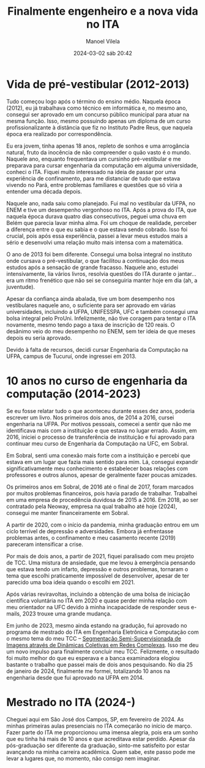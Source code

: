 #+STARTUP: showall
#+STARTUP: hidestars
#+OPTIONS: H:2 num:nil tags:t toc:nil timestamps:t
#+LAYOUT: post
#+AUTHOR: Manoel Vilela
#+DATE: 2024-03-02 sáb 20:42
#+TITLE: Finalmente engenheiro e a nova vida no ITA
#+DESCRIPTION: Após 10 anos cursando engenharia e realizando um sonho de estar no ITA
#+TAGS: personal
#+CATEGORIES: personal

* Vida de pré-vestibular (2012-2013)

Tudo começou logo após o término do ensino médio. Naquela época (2012), eu já
trabalhava como técnico em informática e, no mesmo ano, consegui ser
aprovado em um concurso público municipal para atuar na mesma
função. Isso, mesmo possuindo apenas um diploma de um curso
profissionalizante à distância que fiz no Instituto Padre Reus, que
naquela época era realizado por correspondência.

Eu era jovem, tinha apenas 18 anos, repleto de sonhos e uma arrogância
natural, fruto da inocência de não compreender o quão vasto é o
mundo. Naquele ano, enquanto frequentava um cursinho pré-vestibular e
me preparava para cursar engenharia da computação em alguma
universidade, conheci o ITA. Fiquei muito interessado na ideia de
passar por uma experiência de confinamento, para me distanciar de tudo
que estava vivendo no Pará, entre problemas familiares e questões que
só viria a entender uma década depois.

Naquele ano, nada saiu como planejado. Fui mal no vestibular da UFPA,
no ENEM e tive um desempenho vergonhoso no ITA. Após a prova do ITA,
que naquela época durava quatro dias consecutivos, peguei uma chuva em
Belém que parecia lavar minha alma. Foi um choque de realidade,
perceber a diferença entre o que eu sabia e o que estava sendo
cobrado. Isso foi crucial, pois após essa experiência, passei a levar
meus estudos mais a sério e desenvolvi uma relação muito mais intensa
com a matemática.

O ano de 2013 foi bem diferente. Consegui uma bolsa integral no
instituto onde cursava o pré-vestibular, o que facilitou a continuação
dos meus estudos após a sensação de grande fracasso. Naquele ano,
estudei intensivamente, lia vários livros, resolvia questões do ITA
durante o jantar... era um ritmo frenético que não sei se conseguiria
manter hoje em dia (ah, a juventude).

Apesar da confiança ainda abalada, tive um bom desempenho nos
vestibulares naquele ano, o suficiente para ser aprovado em várias
universidades, incluindo a UFPA, UNIFESSPA, UFC e também consegui uma
bolsa integral pelo ProUni. Infelizmente, não tive coragem para tentar
o ITA novamente, mesmo tendo pago a taxa de inscrição de 120 reais. O
desânimo veio do meu desempenho no ENEM, sem ter ideia de que meses
depois eu seria aprovado.

Devido à falta de recursos, decidi cursar Engenharia da Computação na
UFPA, campus de Tucuruí, onde ingressei em 2013.

* 10 anos no curso de engenharia da computação (2014-2023)

Se eu fosse relatar tudo o que aconteceu durante esses dez anos,
poderia escrever um livro. Nos primeiros dois anos, de 2014 a 2016,
cursei engenharia na UFPA. Por motivos pessoais, comecei a sentir que
não me identificava mais com a instituição e que estava no lugar
errado. Assim, em 2016, iniciei o processo de transferência de
instituição e fui aprovado para continuar meu curso de Engenharia da
Computação na UFC, em Sobral.

Em Sobral, senti uma conexão mais forte com a instituição e percebi
que estava em um lugar que fazia mais sentido para mim. Lá, consegui
expandir significativamente meu conhecimento e estabelecer boas
relações com professores e outros alunos, apesar de geralmente fazer
poucas amizades.

Os primeiros anos em Sobral, de 2016 até o final de 2017, foram
marcados por muitos problemas financeiros, pois havia parado de
trabalhar. Trabalhei em uma empresa de procedência duvidosa de 2015
a 2016. Em 2018, ao ser contratado pela Neoway, empresa na qual
trabalho até hoje (2024), consegui me manter financeiramente em
Sobral.

A partir de 2020, com o início da pandemia, minha graduação entrou em
um ciclo terrível de depressão e adversidades. Embora já enfrentasse
problemas antes, o confinamento e meu casamento recente (2019)
pareceram intensificar a crise.

Por mais de dois anos, a partir de 2021, fiquei paralisado com meu
projeto de TCC. Uma mistura de ansiedade, que me levou à emergência
pensando que estava tendo um infarto, depressão e outros problemas,
tornaram o tema que escolhi praticamente impossível de desenvolver,
apesar de ter parecido uma boa ideia quando o escolhi em 2021.

Após várias reviravoltas, incluindo a obtenção de uma bolsa de
iniciação científica voluntária no ITA em 2020 e quase perder minha
relação com meu orientador na UFC devido à minha incapacidade de
responder seus e-mails, 2023 trouxe uma grande mudança.

Em junho de 2023, mesmo ainda estando na gradução, fui aprovado no
programa de mestrado do ITA em Engenharia Eletrônica e Computação com
o mesmo tema do meu TCC -- [[https://github.com/ryukinix/tcc][Segmentação Semi-Supervisionada de Imagens
através de Dinâmicas Coletivas em Redes Complexas]]. Isso me deu um
novo impulso para finalmente concluir meu TCC. Felizmente, o resultado
foi muito melhor do que eu esperava e a banca examinadora elogiou
bastante o trabalho que passei mais de dois anos pesquisando. No dia
25 de janeiro de 2024, finalmente me formei, totalizando 10 anos na
engenharia desde que fui aprovado na UFPA em 2014.

* Mestrado no ITA (2024-)

Cheguei aqui em São José dos Campos, SP, em fevereiro de 2024. As
minhas primeiras aulas presenciais no ITA começarão no início de
março. Fazer parte do ITA me proporcionou uma imensa alegria, pois era
um sonho que eu tinha há mais de 10 anos e que acreditava estar
perdido. Apesar da pós-graduação ser diferente da graduação, sinto-me
satisfeito por estar avançando na minha carreira acadêmica. Quem sabe,
este passo pode me levar a lugares que, no momento, não consigo nem
imaginar.
